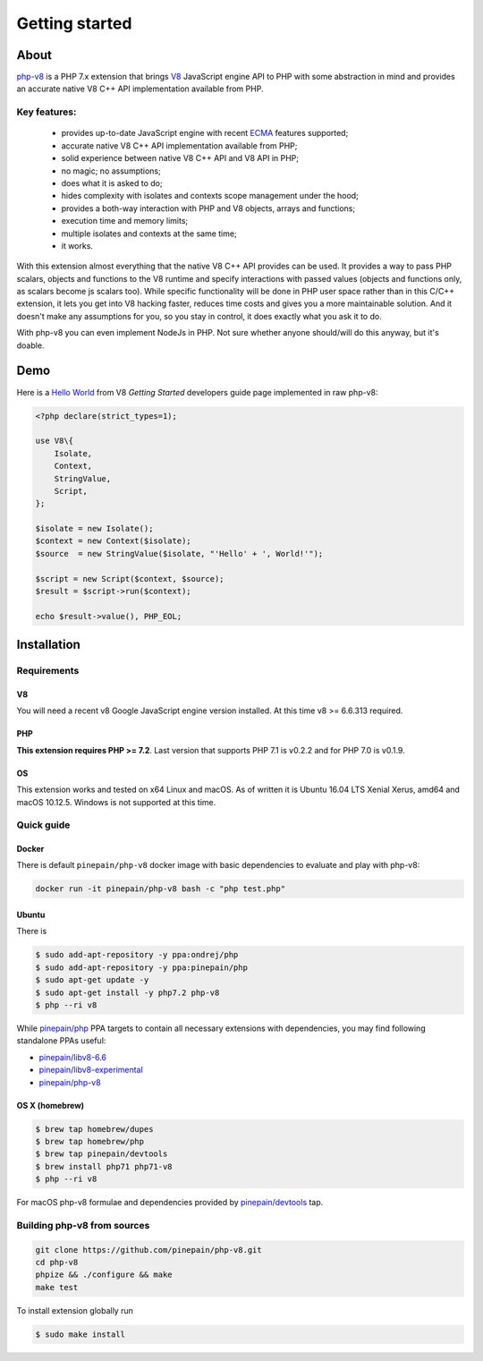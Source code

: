 ***************
Getting started
***************

About
=====

`php-v8`_ is a PHP 7.x extension that brings `V8`_ JavaScript engine API to PHP with some abstraction in mind and
provides an accurate native V8 C++ API implementation available from PHP.

Key features:
-------------

 - provides up-to-date JavaScript engine with recent `ECMA`_ features supported;
 - accurate native V8 C++ API implementation available from PHP;
 - solid experience between native V8 C++ API and V8 API in PHP;
 - no magic; no assumptions;
 - does what it is asked to do;
 - hides complexity with isolates and contexts scope management under the hood;
 - provides a both-way interaction with PHP and V8 objects, arrays and functions;
 - execution time and memory limits;
 - multiple isolates and contexts at the same time;
 - it works.

With this extension almost everything that the native V8 C++ API provides can be used. It provides a way to pass PHP scalars,
objects and functions to the V8 runtime and specify interactions with passed values (objects and functions only, as scalars
become js scalars too). While specific functionality will be done in PHP user space rather than in this C/C++ extension,
it lets you get into V8 hacking faster, reduces time costs and gives you a more maintainable solution. And it doesn't
make any assumptions for you, so you stay in control, it does exactly what you ask it to do.

With php-v8 you can even implement NodeJs in PHP. Not sure whether anyone should/will do this anyway, but it's doable.

Demo
====

Here is a `Hello World`_ from V8 `Getting Started` developers guide page implemented in raw php-v8:

.. code:: php

    <?php declare(strict_types=1);

    use V8\{
        Isolate,
        Context,
        StringValue,
        Script,
    };

    $isolate = new Isolate();
    $context = new Context($isolate);
    $source  = new StringValue($isolate, "'Hello' + ', World!'");

    $script = new Script($context, $source);
    $result = $script->run($context);

    echo $result->value(), PHP_EOL;

Installation
============


Requirements
------------

V8
""

You will need a recent v8 Google JavaScript engine version installed. At this time v8 >= 6.6.313 required.

PHP
"""

**This extension requires PHP >= 7.2**. Last version that supports PHP 7.1 is v0.2.2 and for PHP 7.0 is v0.1.9.


OS
"""

This extension works and tested on x64 Linux and macOS. As of written it is Ubuntu 16.04 LTS Xenial Xerus, amd64
and macOS 10.12.5. Windows is not supported at this time.

Quick guide
-----------

Docker
""""""

There is default ``pinepain/php-v8`` docker image with basic dependencies to evaluate and play with php-v8:

.. code-block:: bash

    docker run -it pinepain/php-v8 bash -c "php test.php"


Ubuntu
""""""

There is

.. code-block:: bash

    $ sudo add-apt-repository -y ppa:ondrej/php
    $ sudo add-apt-repository -y ppa:pinepain/php
    $ sudo apt-get update -y
    $ sudo apt-get install -y php7.2 php-v8
    $ php --ri v8


While `pinepain/php <https://launchpad.net/~pinepain/+archive/ubuntu/php>`_ PPA targets to contain all necessary
extensions with dependencies, you may find following standalone PPAs useful:

- `pinepain/libv8-6.6 <https://launchpad.net/~pinepain/+archive/ubuntu/libv8-6.6>`_
- `pinepain/libv8-experimental <https://launchpad.net/~pinepain/+archive/ubuntu/libv8-experimental>`_
- `pinepain/php-v8 <https://launchpad.net/~pinepain/+archive/ubuntu/php-v8>`_



OS X (homebrew)
"""""""""""""""

.. code-block:: bash

    $ brew tap homebrew/dupes
    $ brew tap homebrew/php
    $ brew tap pinepain/devtools
    $ brew install php71 php71-v8
    $ php --ri v8

For macOS php-v8 formulae and dependencies provided by `pinepain/devtools <https://github.com/pinepain/homebrew-devtools>`_ tap.

Building php-v8 from sources
----------------------------

.. code-block:: bash

    git clone https://github.com/pinepain/php-v8.git
    cd php-v8
    phpize && ./configure && make
    make test

To install extension globally run

.. code-block:: bash

    $ sudo make install

.. _V8: https://developers.google.com/v8/intro
.. _php-v8: https://github.com/pinepain/php-v8
.. _Hello World: https://chromium.googlesource.com/v8/v8/+/master/samples/hello-world.cc
.. _Getting Started: https://developers.google.com/v8/intro
.. _php-v8-stubs: https://github.com/pinepain/php-v8-stubs
.. _ECMA: http://kangax.github.io/compat-table
